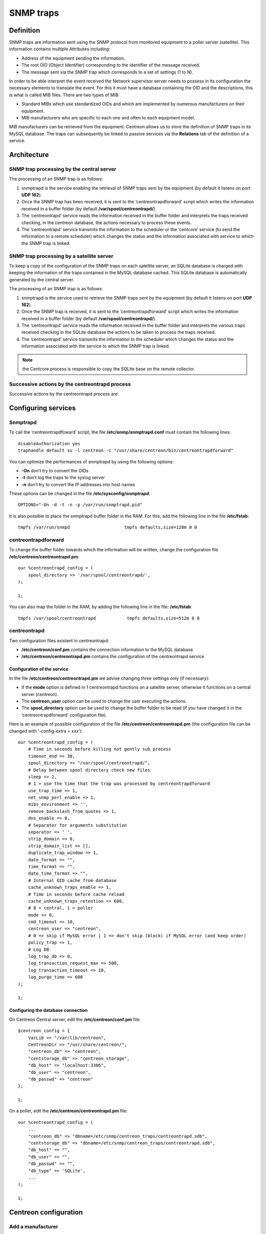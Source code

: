 .. _configuration_advanced_snmptrapds:

==========
SNMP traps
==========

**********
Definition
**********

SNMP traps are information sent using the SNMP protocol from monitored equipment to a poller server (satellite). This information contains multiple Attributes including:

* Address of the equipment sending the information.
* The root OID (Object Identifier) corresponding to the identifier of the message received.
* The message sent via the SNMP trap which corresponds to a set of settings (1 to N).

In order to be able interpret the event received the Network supervisor server needs to possess in its configuration the necessary elements to translate the event. For this it must have a database containing the OID and the descriptions, this is what is called MIB files. There are two types of MIB:

* Standard MIBs which use standardized OIDs and which are implemented by numerous manufacturers on their equipment.
* MIB manufacturers who are specific to each one and often to each equipment model.

MIB manufacturers can be retrieved from the equipment. Centreon allows us to store the definition of SNMP traps in its MySQL database. The traps can subsequently be linked to passive services via the **Relations** tab of the definition of a service.

************
Architecture
************

SNMP trap processing by the central server
==========================================

The processing of an SNMP trap is as follows:

1. snmptrapd is the service enabling the retrieval of SNMP traps sent by the equipment (by default it listens on port **UDP 162**).
2. Once the SNMP trap has been received, it is sent to the ‘centreontrapdforward’ script which writes the information received in a buffer folder (by default **/var/spool/centreontrapd/**).
3. The ‘centreontrapd’ service reads the information received in the buffer folder and interprets the traps received checking, in the centreon database, the actions necessary to process these events.
4. The ‘centreontrapd’ service transmits the information to the scheduler or the ‘centcore’ service (to send the information to a remote scheduler) which changes the status and the information associated with service to which the SNMP trap is linked.

.. image:: /images/user/configuration/10advanced_configuration/06_trap_centreon.png
    :align: center

SNMP trap processing by a satellite server
==========================================

To keep a copy of the configuration of the SNMP traps on each satellite server, an SQLite database is charged with keeping the information of the traps contained in the MySQL database cached. This SQLite database is automatically generated by the central server.

The processing of an SNMP trap is as follows:

1. snmptrapd is the service used to retrieve the SNMP traps sent by the equipment (by default it listens on port **UDP 162**).
2. Once the SNMP trap is received, it is sent to the ‘centreontrapdforward’ script which writes the information received in a buffer folder (by default **/var/spool/centreontrapd/**).
3. The ‘centreontrapd’ service reads the information received in the buffer folder and interprets the various traps received checking in the SQLite database the actions to be taken to process the traps received.
4. The ‘centreontrapd’ service transmits the information to the scheduler which changes the status and the information associated with the service to which the SNMP trap is linked.

.. image:: /images/user/configuration/10advanced_configuration/06_trap_poller.png
    :align: center

.. note:: the Centcore process is responsible to copy the SQLite base on the remote collector.

Successive actions by the centreontrapd process
===============================================

Successive actions by the centreontrapd process are:

.. image:: /images/user/configuration/10advanced_configuration/SNMP_Traps_management_general_view.png
    :align: center

********************
Configuring services
********************

Snmptrapd
=========

To call the ‘centreontrapdfoward’ script, the file **/etc/snmp/snmptrapd.conf** must contain the following lines::

    disableAuthorization yes
    traphandle default su -l centreon -c "/usr/share/centreon/bin/centreontrapdforward"

You can optimize the performances of snmptrapd by using the following options:

* **-On** don’t try to convert the OIDs
* **-t** don’t log the traps to the syslog server
* **-n** don’t try to convert the IP addresses into host names

These options can be changed in the file **/etc/sysconfig/snmptrapd**::

    OPTIONS="-On -d -t -n -p /var/run/snmptrapd.pid"

It is also possible to place the snmptrapd buffer folder in the RAM. For this, add the following line in the file **/etc/fstab**::

    tmpfs /var/run/snmpd                     tmpfs defaults,size=128m 0 0

.. _configuration_advanced_centreontrapdforward:

centreontrapdforward
====================

To change the buffer folder towards which the information will be written, change the configuration file **/etc/centreon/centreontrapd.pm**::

    our %centreontrapd_config = (
        spool_directory => '/var/spool/centreontrapd/',
    );
    
    1;

You can also map the folder in the RAM, by adding the following line in the file: **/etc/fstab**::

    tmpfs /var/spool/centreontrapd            tmpfs defaults,size=512m 0 0

.. _configuration_advanced_centreontrapd:

centreontrapd
=============

Two configuration files existent in centreontrapd:

* **/etc/centreon/conf.pm** contains the connection information to the MySQL database
* **/etc/centreon/centreontrapd.pm** contains the configuration of the centreontrapd service

Configuration of the service
----------------------------

In the file **/etc/centreon/centreontrapd.pm** we advise changing three settings only (if necessary):

* If the **mode** option is defined in 1 centreontrapd functions on a satellite server, otherwise it functions on a central server (centreon).
* The **centreon_user** option can be used to change the user executing the actions.
* The **spool_directory** option can be used to change the buffer folder to be read (if you have changed it in the ‘centreontrapdforward’ configuration file).

Here is an example of possible configuration of the file **/etc/centreon/centreontrapd.pm** (the configuration file can be changed with ‘-config-extra = xxx’)::

    our %centreontrapd_config = (
        # Time in seconds before killing not gently sub process
        timeout_end => 30,
        spool_directory => "/var/spool/centreontrapd/",
        # Delay between spool directory check new files
        sleep => 2,
        # 1 = use the time that the trap was processed by centreontrapdforward
        use_trap_time => 1,
        net_snmp_perl_enable => 1,
        mibs_environment => '',
        remove_backslash_from_quotes => 1,
        dns_enable => 0,
        # Separator for arguments substitution
        separator => ' ',
        strip_domain => 0,
        strip_domain_list => [],
        duplicate_trap_window => 1,
        date_format => "",
        time_format => "",
        date_time_format => "",
        # Internal OID cache from database
        cache_unknown_traps_enable => 1,
        # Time in seconds before cache reload
        cache_unknown_traps_retention => 600,
        # 0 = central, 1 = poller
        mode => 0,
        cmd_timeout => 10,
        centreon_user => "centreon",
        # 0 => skip if MySQL error | 1 => don't skip (block) if MySQL error (and keep order)
        policy_trap => 1,
        # Log DB
        log_trap_db => 0,
        log_transaction_request_max => 500,
        log_transaction_timeout => 10,
        log_purge_time => 600
    );

    1;

Configuring the database connection
-----------------------------------

On Centreon Central server, edit the **/etc/centreon/conf.pm** file: ::

    $centreon_config = {
        VarLib => "/var/lib/centreon",
        CentreonDir => "/usr/share/centreon/",
        "centreon_db" => "centreon",
        "centstorage_db" => "centreon_storage",
        "db_host" => "localhost:3306",
        "db_user" => "centreon",
        "db_passwd" => "centreon"
    };
    
    1;

On a poller, edit the **/etc/centreon/centreontrapd.pm** file: ::

    our %centreontrapd_config = (
        ...
        "centreon_db" => "dbname=/etc/snmp/centreon_traps/centreontrapd.sdb",
        "centstorage_db" => "dbname=/etc/snmp/centreon_traps/centreontrapd.sdb",
        "db_host" => "",
        "db_user" => "",
        "db_passwd" => "",
        "db_type" => 'SQLite',
        ...
    );
    
    1;

**********************
Centreon configuration
**********************

.. _configuration_advanced_snmptrapds_manufacturer:

Add a manufacturer
==================

Within centreon, the root OIDs of the SNMP traps is filed by manufacturer. To add a manufacturer:

1. Go into the menu: **Configuration > SNMP traps**
2. In the left menu, click on **Manufacturer**
3. Click on **Add**

.. image:: /images/user/configuration/10advanced_configuration/06constructors.png
      :align: center

* The **Name** and **Alias** fields define the name and the alias of the manufacturer
* The **Description** field provides an indication about the manufacturer

.. _configuration_advanced_snmptrapds_mibimport:

Importation of MIBs
===================

It is also possible to import OIDs from MIBs provided by the manufacturers. To do this :

1. Go into the menu: **Configuration > SNMP traps**
2. In the left menu, click on **MIBs**
3. Click on **Import**

.. image:: /images/user/configuration/10advanced_configuration/06importmibssuccess.png
      :align: center

* The **Manufacturer** list can be used to choose the manufacturer to which the MIB that you are importing  belongs
* The **File (.mib)** field can be used to load the MIB

.. note::
  The dependencies of the MIBS that you import must be present in the folder **/usr/share/snmp/mibs**. Once the import is completed, delete the dependencies previously copied.
.. note::
  Once the SNMP traps are imported, it is necessary to verify the “Monitoring” status associated with the events. By default it will be “OK”.

Manual configuration of traps
=============================

Basic configuration
-------------------

It is also possible to create definitions of SNMP traps manually:

1. Go into the menu: **Configuration > SNMP traps**
2. Click on **Add**

.. image:: /images/user/configuration/10advanced_configuration/06addsnmptrap.png
      :align: center

* The field **Trap name** defines the name of the trap.
* The field **OID** defines the Root OID to be received for this trap to be considered as received.
* The field **Vendor name** defines the name of the manufacturer to which the trap to be selected in the drop-down list belongs.
* The field **Output message** of contains the message to be displayed in the event of reception of a trap containing the OID configured above.

.. note::
  By default, the MIB contains the definition of this variable (E.g.: “Link up on interface $2. State: $4.”, here $2 will be replaced by the 2nd argument received in the event.). In the opposite situation, the variable **$*** can be used to display all the arguments contained in the trap.

.. note::
  It is possible to construct the output message yourself. For this, use the MIB to know the arguments that will be present in the body of the event and retrieve the arguments with the variables **$n**. As each argument is identified by a OID, it is possible to use this OID directly to place it in the output message without knowing its position via the variable **@{OID}**.

* The **Default status** field defines the “monitoring” status of the service in case of reception of the trap.
* If the **Submit result** box is checked the result is submitted to the Network supervisor engine.
* The **Comments** field (last field) contains by default the comment by the manufacturer of the SNMP trap. Most of the time, this comment indicates the list of variables contained in the SNMP trap (see the next chapter on advanced configuration).

Advanced configuration of the traps
-----------------------------------

It is possible to determine the status of a service from the value of a setting of the SNMP trap rather than from the Root OID. Previously the manufacturer defined an SNMP trap (Root OID) by type of event to be sent (linkUp / linkDown). Today, the tendency is to define a Root OID by category of events and then to define the event via a set of settings.

To do this, it is possible of define **Advanced Matching mode** by clicking on **Add a new entry** and by creating as many rules as necessary.
For each rule, define the settings:

* **String** defines the element on which the search will be applied (@OUTPUT@ defined all the **Output messages** translated).
* **Regexp** defined the REGEXP type search to be applied.
* **Status** defines the status of the service in the event of concordance.

.. note::
  The order is important in the rules of correspondence because the process will stop at the first rule of which the correspondence is assured.

* The **Disable submit result if no matched rules** field disables the sending of information to the scheduling engine if no correspondence with a rule is confirmed.
* If the **Reschedule associated services** box is checked, the next check on the service, which should be ‘active’, should be reprogrammed as soon as possible after reception of the trap.
* If the **Execute special command** box is checked, the command defined in Special command is executed.

Advanced trap configuration - Routing
-------------------------------------

The **Advanced** tab serves to configure the behavior of the handling process of the SNMP traps on its reception of the latter.

.. image:: /images/user/configuration/10advanced_configuration/06advancedconfiguration.png
      :align: center

* **Enable routing** is used to enable the routing of information.
* **Route definition** is used to define the command to be used for routing.

Before performing the processing of the event (translation of the **Output message**), it is possible to execute a command called PREEXEC. To do this, it is possible to define **PREEXEC command (SNMPTT type)** by clicking on **Add a new entry** and create as many rules as necessary.

* **PREEXEC command** defines the command to be executed.

Here is an example of use with the linkUP trap:

For a Cisco equipment, $2 == ifDescr contains the port number of the interface (GigabitEthernet0/1 for instance).
The best description of the interface is in the SNMP if Alias field.

The following command can be used to retrieve this value :

::

    snmpget -v 2c -Ovq -c <community> <cisco switch> ifAlias.$1

To use the result of the PREEXEC command in the **Output message**, it is necessary to use the variable $p{n} where ‘n’ corresponds to the order of definition of the command.

Example:

::

    "Interface $2 ( $p1 ) linkUP. State: $4." "$CA"


The result will have the form:  Interface GigabitEthernet0/1 ( NAS Server ) linkUP. State: up

*       The **Insert trap's information into database** box, if checked, record the SNMP trap information in the database field can be used define whether or not to classify the traps by day in the database.
*       The **Timeout** field expressed in seconds is used to define the maximum processing time of the event including the pre-processing commands (PREEXEC) and post-processing commands (special command).
*       The **Execution interval** field expressed in seconds is used to define the maximum waiting time between two processing operations of an event.
*       The **Execution Type** field is used to enable the Execution interval by defining the conditions by Root OID, by the Root OID and host combination or, to disable this restriction, None.
*       The **Execution Method** field is used to define if on reception of multiple same events (Root OID). The execution is either **Sequential** or **Parallel**.

Advanced trap configuration - Custom code
-----------------------------------------

The field **custom code** allows custom Perl processing.
To enable this feature, you must set **secure_mode** to 0 in
**/etc/centreon/centreontrapd.pm** file as: ::

    our %centreontrapd_config = (
       ...
       secure_mode => 0,
       ....
    );
    
    1;

For example, to decode the 4 arguments from hexadecimal, the custom code will be: ::

    if ($self->{trap_data}->{entvar}->[3] =~ /[[:xdigit:]]+/) {
        my $hexa_value = $self->{trap_data}->{entvar}->[3];
        $hexa_value =~ s/ //g;
        $self->{trap_data}->{entvar}->[3] = pack('H*', $hexa_value);
    }

.. note::
    Beware the argument table starts at 0 for argument 1 of the SNMP trap.

*********
Variables
*********

When adding a rule of correspondence or executing a special command it is possible to transmit arguments to the **String** or **Special command** fields. These arguments are listed in the table below:

+--------------------------+-------------------------------------------------------------------------------------------------------------------------------------------+
|   Macro name             | Description                                                                                                                               |
+==========================+===========================================================================================================================================+
| @{NUMERIC_OID}           | Retrieval of the value of an argument via its OID, e.g.: @{.1.3.6.1.4.1.9.9.43.1.1.1}                                                     |
+--------------------------+-------------------------------------------------------------------------------------------------------------------------------------------+
| $1, $2...                | Retrieval of the value of an argument via its order of appearance                                                                         |
+--------------------------+-------------------------------------------------------------------------------------------------------------------------------------------+
| $p1, $p2,...             | Value of the command: PREEXEC ($p1 = at the first command, $p2 at the second, ...)                                                        |
+--------------------------+-------------------------------------------------------------------------------------------------------------------------------------------+
| $*                       | All the arguments separated by a space                                                                                                    |
+--------------------------+-------------------------------------------------------------------------------------------------------------------------------------------+
| @HOSTNAME@               | Host name (in centreon) to which the service is attached                                                                                  |
+--------------------------+-------------------------------------------------------------------------------------------------------------------------------------------+
| @HOSTADDRESS@            | IP address of the host sending the trap                                                                                                   |
+--------------------------+-------------------------------------------------------------------------------------------------------------------------------------------+
| @HOSTADDRESS2@           | DNS name of the host sending the trap (if the server fails to effect a reverse DNS resolution we retrieve the IP address)                 |
+--------------------------+-------------------------------------------------------------------------------------------------------------------------------------------+
| @SERVICEDESC@            | Service name                                                                                                                              |
+--------------------------+-------------------------------------------------------------------------------------------------------------------------------------------+
| @TRAPOUTPUT@ ou @OUTPUT@ | Output of the traps                                                                                                                       |
+--------------------------+-------------------------------------------------------------------------------------------------------------------------------------------+
| @STATUS@                 | Service state                                                                                                                             |
+--------------------------+-------------------------------------------------------------------------------------------------------------------------------------------+
| @SEVERITYNAME@           | Criticality name                                                                                                                          |
+--------------------------+-------------------------------------------------------------------------------------------------------------------------------------------+
| @SEVERITYLEVEL@          | Criticality level                                                                                                                         |
+--------------------------+-------------------------------------------------------------------------------------------------------------------------------------------+
| @TIME@                   | Trap reception timestamp                                                                                                                  |
+--------------------------+-------------------------------------------------------------------------------------------------------------------------------------------+
| @POLLERID@               | ID of the poller having received the trap                                                                                                 |
+--------------------------+-------------------------------------------------------------------------------------------------------------------------------------------+
| @POLLERADDRESS@          | IP address of the poller having received the trap                                                                                         |
+--------------------------+-------------------------------------------------------------------------------------------------------------------------------------------+
| @CMDFILE@                | Path to the command file of CentCore (central) or of centreon Engine (collector)                                                          |
+--------------------------+-------------------------------------------------------------------------------------------------------------------------------------------+

In addition, there are special variables that can be used in the **Routing settings** section at the level of the **Routing command** if the option Enable routing is selected :

+--------------------------+-------------------------------------------------------------------------------------------------------------+
|   Macro name             | Description                                                                                                 |
+==========================+=============================================================================================================+
| @GETHOSTBYADDR($1)@      | Reverse DNS resolution used to find the DNS name DNS from the IP address (127.0.0.1 -> localhost)           |
+--------------------------+-------------------------------------------------------------------------------------------------------------+
| @GETHOSTBYNAME($1)@      | DNS resolution used to find the IP address from the DNS name (localhost -> 127.0.0.1)                       |
+--------------------------+-------------------------------------------------------------------------------------------------------------+

.. _configuration_advanced_snmptrapds_generate_configuration:

********************
Applying the changes
********************

To be able to export the OID present in the database in the configuration file to centreontrapd, follow the following procedure:

1. Go into the menu: **Configuration > SNMP traps**
2. In the left menu, click on **Generate**
3. Select the poller to which you want to export the configuration files
4. Check **Generate traps database** and **Apply configurations**
5. In the drop-down list **Send signal** (the **Reload** option is preferable)
6. Click on the **Generate** button

.. |navigate_plus|      image:: /images/navigate_plus.png
